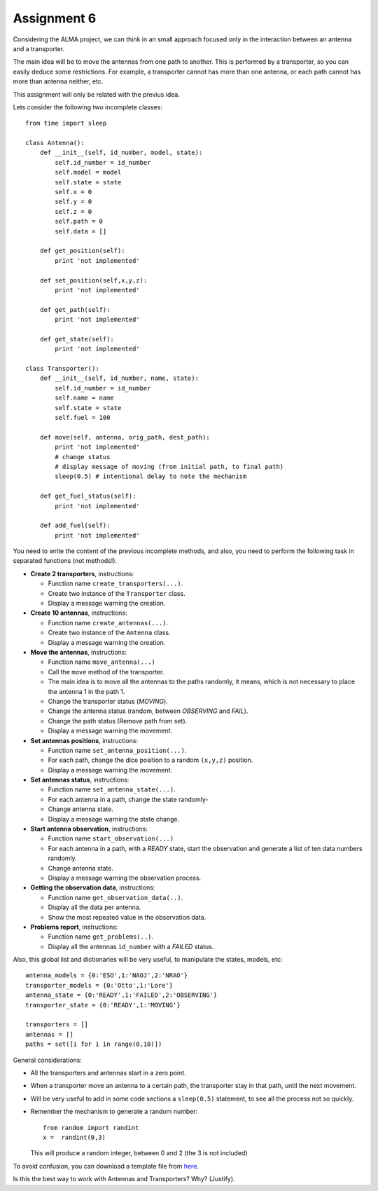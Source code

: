 Assignment 6
============

.. Software engineering book
.. Figures

Considering the ALMA project,
we can think in an small approach focused
only in the interaction between an antenna and
a transporter.

The main idea will be to 
move the antennas from one path to another.
This is performed by a transporter,
so you can easily deduce some restrictions.
For example, a transporter cannot has more
than one antenna, or each path cannot
has more than antenna neither, etc.

This assignment will only be related with the previus idea.

Lets consider the following two incomplete
classes:

::

    from time import sleep
    
    class Antenna():
        def __init__(self, id_number, model, state):
            self.id_number = id_number
            self.model = model
            self.state = state
            self.x = 0
            self.y = 0
            self.z = 0
            self.path = 0
            self.data = []
    
        def get_position(self):
            print 'not implemented'
    
        def set_position(self,x,y,z):
            print 'not implemented'
    
        def get_path(self):
            print 'not implemented'
    
        def get_state(self):
            print 'not implemented'
    
    class Transporter():
        def __init__(self, id_number, name, state):
            self.id_number = id_number
            self.name = name
            self.state = state
            self.fuel = 100
    
        def move(self, antenna, orig_path, dest_path):
            print 'not implemented'
            # change status
            # display message of moving (from initial path, to final path)
            sleep(0.5) # intentional delay to note the mechanism
    
        def get_fuel_status(self):
            print 'not implemented'
            
        def add_fuel(self):
            print 'not implemented'


You need to write the content
of the previous incomplete methods,
and also, you need to perform the following task
in separated functions (not methods!).

* **Create 2 transporters**, instructions:

  * Function name ``create_transporters(...)``.
  * Create two instance of the ``Transporter`` class.
  * Display a message warning the creation.
* **Create 10 antennas**, instructions:

  * Function name ``create_antennas(...)``.
  * Create two instance of the ``Antenna`` class.
  * Display a message warning the creation.
* **Move the antennas**, instructions:

  * Function name ``move_antenna(...)``
  * Call the ``move`` method of the transporter.
  * The main idea is to move all the antennas to the paths randomly,
    it means, which is not necessary to place the antenna 1 in the path 1.
  * Change the transporter status (*MOVING*).
  * Change the antenna status (random, between *OBSERVING* and *FAIL*).
  * Change the path status (Remove path from set).
  * Display a message warning the movement.
* **Set antennas positions**, instructions:

  * Function name ``set_antenna_position(...)``.
  * For each path, change the dice position to a random ``(x,y,z)`` position.
  * Display a message warning the movement.
* **Set antennas status**, instructions:

  * Function name ``set_antenna_state(...)``.
  * For each antenna in a path, change the state randomly-
  * Change antenna state.
  * Display a message warning the state change.
* **Start antenna observation**, instructions:

  * Function name ``start_observation(...)``
  * For each antenna in a path, with a *READY* state, start the observation
    and generate a list of ten data numbers randomly.
  * Change antenna state.
  * Display a message warning the observation process.

* **Getting the observation data**, instructions:

  * Function name ``get_observation_data(..)``.
  * Display all the data per antenna.
  * Show the most repeated value in the observation data.

* **Problems report**, instructions:

  * Function name ``get_problems(..)``.
  * Display all the antennas ``id_number`` with a *FAILED* status.

Also, this global list and dictionaries will be very useful,
to manipulate the states, models, etc:

::

    antenna_models = {0:'ESO',1:'NAOJ',2:'NRAO'}
    transporter_models = {0:'Otto',1:'Lore'}
    antenna_state = {0:'READY',1:'FAILED',2:'OBSERVING'}
    transporter_state = {0:'READY',1:'MOVING'}
    
    transporters = []
    antennas = []
    paths = set([i for i in range(0,10)])    

General considerations:

* All the transporters and antennas start in a zero point.
* When a transporter move an antenna to a certain path,
  the transporter stay in that path, until the next movement.
* Will be very useful to add in some code sections a ``sleep(0.5)``
  statement, to see all the process not so quickly.
* Remember the mechanism to generate a random number:

  ::
  
    from random import randint
    x =  randint(0,3)

  This will produce a random integer, between 0 and 2 (the 3 is not included)

To avoid confusion, you can download a template file from `here`_.

Is this the best way to work with Antennas and Transporters? Why? (Justify).

.. _`here`: ../../_static/programs/login-a6.py
